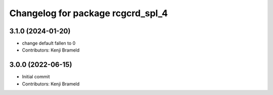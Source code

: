 ^^^^^^^^^^^^^^^^^^^^^^^^^^^^^^^^^^
Changelog for package rcgcrd_spl_4
^^^^^^^^^^^^^^^^^^^^^^^^^^^^^^^^^^

3.1.0 (2024-01-20)
------------------
* change default fallen to 0
* Contributors: Kenji Brameld

3.0.0 (2022-06-15)
------------------
* Initial commit
* Contributors: Kenji Brameld
